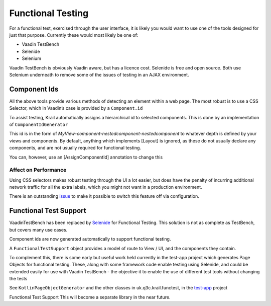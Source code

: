 ==================
Functional Testing
==================

For a functional test, exercised through the user interface, it is
likely you would want to use one of the tools designed for just that
purpose. Currently these would most likely be one of:

-  Vaadin TestBench

-  Selenide

-  Selenium

Vaadin TestBench is obviously Vaadin aware, but has a licence cost.
Selenide is free and open source. Both use Selenium underneath to remove
some of the issues of testing in an AJAX environment.

Component Ids
=============

All the above tools provide various methods of detecting an element
within a web page. The most robust is to use a CSS Selector, which in
Vaadin’s case is provided by a ``Component.id``

To assist testing, Krail automatically assigns a hierarchical id to
selected components. This is done by an implementation of
``ComponentIdGenerator``

This id is in the form of
*MyView-component-nestedcomponent-nestedcomponent* to whatever depth is
defined by your views and components. By default, anything which
implements [Layout] is ignored, as these do not usually declare any
components, and are not usually required for functional testing.

You can, however, use an [AssignComponentId] annotation to change this

Affect on Performance
---------------------

Using CSS selectors makes robust testing through the UI a lot easier,
but does have the penalty of incurring additional network traffic for
all the extra labels, which you might not want in a production
environment.

There is an outstanding
`issue <https://github.com/davidsowerby/krail/issues/662>`__ to make it
possible to switch this feature off via configuration.

Functional Test Support
=======================

VaadinTestBench has been replaced by `Selenide <http://selenide.org/>`__
for Functional Testing. This solution is not as complete as TestBench,
but covers many use cases.

Component ids are now generated automatically to support functional
testing.

A ``FunctionalTestSupport`` object provides a model of route to View /
UI, and the components they contain.

To complement this, there is some early but useful work held currently
in the test-app project which generates Page Objects for functional
testing. These, along with some framework code enable testing using
Selenide, and could be extended easily for use with Vaadin TestBench -
the objective it to enable the use of different test tools without
changing the tests

See ``KotlinPageObjectGenerator`` and the other classes in
uk.q3c.krail.functest, in the
`test-app <https://github.com/davidsowerby/krail-testApp>`__ project

Functional Test Support This will become a separate library in the near
future.
